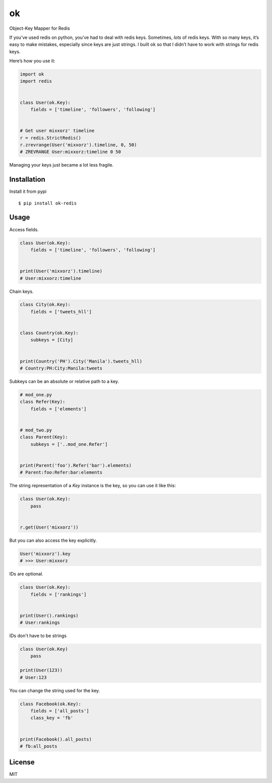 ok |latest-version|
==============================

|build-status| |python-support| |downloads| |license|

Object-Key Mapper for Redis

If you’ve used redis on python, you’ve had to deal with redis keys.
Sometimes, *lots* of redis keys. With so many keys, it’s easy to make
mistakes, especially since keys are just strings. I built ``ok`` so that
I didn’t have to work with strings for redis keys.

Here’s how you use it:

.. code:: python

    import ok
    import redis


    class User(ok.Key):
        fields = ['timeline', 'followers', 'following']


    # Get user mixxorz' timeline
    r = redis.StrictRedis()
    r.zrevrange(User('mixxorz').timeline, 0, 50)
    # ZREVRANGE User:mixxorz:timeline 0 50

Managing your keys just became a lot less fragile.

Installation
------------

Install it from pypi

::

    $ pip install ok-redis

Usage
-----

Access fields.

.. code:: python

    class User(ok.Key):
        fields = ['timeline', 'followers', 'following']


    print(User('mixxorz').timeline)
    # User:mixxorz:timeline

Chain keys.

.. code:: python

    class City(ok.Key):
        fields = ['tweets_hll']


    class Country(ok.Key):
        subkeys = [City]


    print(Country('PH').City('Manila').tweets_hll)
    # Country:PH:City:Manila:tweets

Subkeys can be an absolute or relative path to a key.

.. code:: python

    # mod_one.py
    class Refer(Key):
        fields = ['elements']


    # mod_two.py
    class Parent(Key):
        subkeys = ['..mod_one.Refer']


    print(Parent('foo').Refer('bar').elements)
    # Parent:foo:Refer:bar:elements

The string representation of a `Key` instance is the key, so you can use it like
this:

.. code:: python

    class User(ok.Key):
        pass


    r.get(User('mixxorz'))

But you can also access the key explicitly.

.. code:: python

    User('mixxorz').key
    # >>> User:mixxorz

IDs are optional.

.. code:: python

    class User(ok.Key):
        fields = ['rankings']


    print(User().rankings)
    # User:rankings

IDs don't have to be strings

.. code:: python

    class User(ok.Key)
        pass

    print(User(123))
    # User:123

You can change the string used for the key.

.. code:: python

    class Facebook(ok.Key):
        fields = ['all_posts']
        class_key = 'fb'


    print(Facebook().all_posts)
    # fb:all_posts

License
-------

MIT

.. |latest-version| image:: https://img.shields.io/pypi/v/ok-redis.svg
    :target: https://pypi.python.org/pypi/ok-redis/
    :alt: Latest version
.. |build-status| image:: https://img.shields.io/travis/mixxorz/ok-redis/master.svg
    :target: https://travis-ci.org/mixxorz/ok-redis
    :alt: Build status
.. |python-support| image:: https://img.shields.io/pypi/pyversions/ok-redis.svg
   :target: https://pypi.python.org/pypi/ok-redis
   :alt: Python versions
.. |downloads| image:: https://img.shields.io/pypi/dm/ok-redis.svg
    :target: https://pypi.python.org/pypi/ok-redis/
    :alt: Monthly downloads
.. |license| image:: https://img.shields.io/pypi/l/ok-redis.svg
    :target: https://github.com/behave/ok-redis/blob/master/LICENSE
    :alt: Software license

